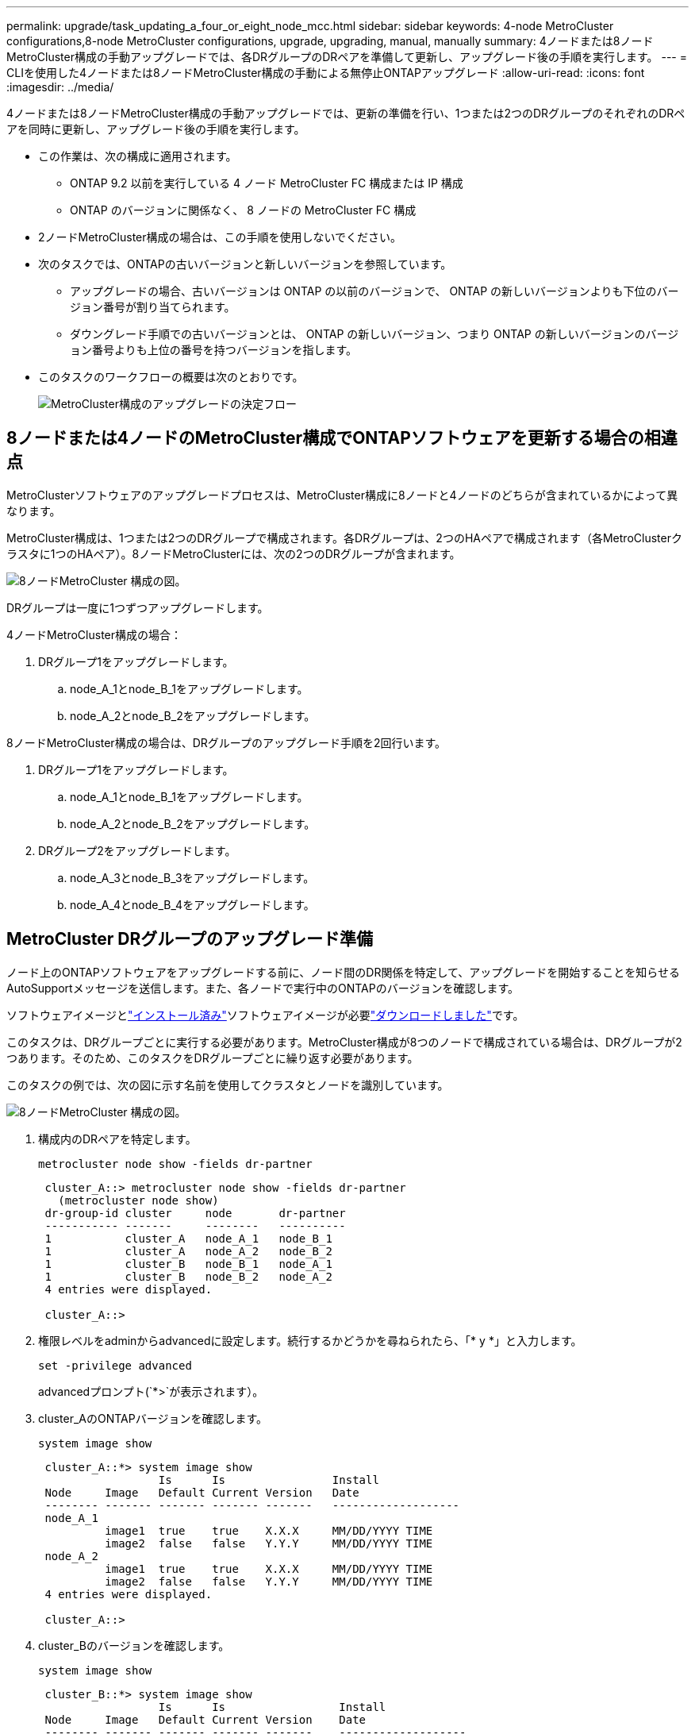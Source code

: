 ---
permalink: upgrade/task_updating_a_four_or_eight_node_mcc.html 
sidebar: sidebar 
keywords: 4-node MetroCluster configurations,8-node MetroCluster configurations, upgrade, upgrading, manual, manually 
summary: 4ノードまたは8ノードMetroCluster構成の手動アップグレードでは、各DRグループのDRペアを準備して更新し、アップグレード後の手順を実行します。 
---
= CLIを使用した4ノードまたは8ノードMetroCluster構成の手動による無停止ONTAPアップグレード
:allow-uri-read: 
:icons: font
:imagesdir: ../media/


[role="lead"]
4ノードまたは8ノードMetroCluster構成の手動アップグレードでは、更新の準備を行い、1つまたは2つのDRグループのそれぞれのDRペアを同時に更新し、アップグレード後の手順を実行します。

* この作業は、次の構成に適用されます。
+
** ONTAP 9.2 以前を実行している 4 ノード MetroCluster FC 構成または IP 構成
** ONTAP のバージョンに関係なく、 8 ノードの MetroCluster FC 構成


* 2ノードMetroCluster構成の場合は、この手順を使用しないでください。
* 次のタスクでは、ONTAPの古いバージョンと新しいバージョンを参照しています。
+
** アップグレードの場合、古いバージョンは ONTAP の以前のバージョンで、 ONTAP の新しいバージョンよりも下位のバージョン番号が割り当てられます。
** ダウングレード手順での古いバージョンとは、 ONTAP の新しいバージョン、つまり ONTAP の新しいバージョンのバージョン番号よりも上位の番号を持つバージョンを指します。


* このタスクのワークフローの概要は次のとおりです。
+
image:workflow_mcc_lockstep_upgrade.gif["MetroCluster構成のアップグレードの決定フロー"]





== 8ノードまたは4ノードのMetroCluster構成でONTAPソフトウェアを更新する場合の相違点

MetroClusterソフトウェアのアップグレードプロセスは、MetroCluster構成に8ノードと4ノードのどちらが含まれているかによって異なります。

MetroCluster構成は、1つまたは2つのDRグループで構成されます。各DRグループは、2つのHAペアで構成されます（各MetroClusterクラスタに1つのHAペア）。8ノードMetroClusterには、次の2つのDRグループが含まれます。

image:mcc_dr_groups_8_node.gif["8ノードMetroCluster 構成の図。"]

DRグループは一度に1つずつアップグレードします。

.4ノードMetroCluster構成の場合：
. DRグループ1をアップグレードします。
+
.. node_A_1とnode_B_1をアップグレードします。
.. node_A_2とnode_B_2をアップグレードします。




.8ノードMetroCluster構成の場合は、DRグループのアップグレード手順を2回行います。
. DRグループ1をアップグレードします。
+
.. node_A_1とnode_B_1をアップグレードします。
.. node_A_2とnode_B_2をアップグレードします。


. DRグループ2をアップグレードします。
+
.. node_A_3とnode_B_3をアップグレードします。
.. node_A_4とnode_B_4をアップグレードします。






== MetroCluster DRグループのアップグレード準備

ノード上のONTAPソフトウェアをアップグレードする前に、ノード間のDR関係を特定して、アップグレードを開始することを知らせるAutoSupportメッセージを送信します。また、各ノードで実行中のONTAPのバージョンを確認します。

ソフトウェアイメージとlink:install-software-manual-upgrade.html["インストール済み"]ソフトウェアイメージが必要link:download-software-image.html["ダウンロードしました"]です。

このタスクは、DRグループごとに実行する必要があります。MetroCluster構成が8つのノードで構成されている場合は、DRグループが2つあります。そのため、このタスクをDRグループごとに繰り返す必要があります。

このタスクの例では、次の図に示す名前を使用してクラスタとノードを識別しています。

image:mcc_dr_groups_8_node.gif["8ノードMetroCluster 構成の図。"]

. 構成内のDRペアを特定します。
+
[source, cli]
----
metrocluster node show -fields dr-partner
----
+
[listing]
----
 cluster_A::> metrocluster node show -fields dr-partner
   (metrocluster node show)
 dr-group-id cluster     node       dr-partner
 ----------- -------     --------   ----------
 1           cluster_A   node_A_1   node_B_1
 1           cluster_A   node_A_2   node_B_2
 1           cluster_B   node_B_1   node_A_1
 1           cluster_B   node_B_2   node_A_2
 4 entries were displayed.

 cluster_A::>
----
. 権限レベルをadminからadvancedに設定します。続行するかどうかを尋ねられたら、「* y *」と入力します。
+
[source, cli]
----
set -privilege advanced
----
+
advancedプロンプト(`*>`が表示されます）。

. cluster_AのONTAPバージョンを確認します。
+
[source, cli]
----
system image show
----
+
[listing]
----
 cluster_A::*> system image show
                  Is      Is                Install
 Node     Image   Default Current Version   Date
 -------- ------- ------- ------- -------   -------------------
 node_A_1
          image1  true    true    X.X.X     MM/DD/YYYY TIME
          image2  false   false   Y.Y.Y     MM/DD/YYYY TIME
 node_A_2
          image1  true    true    X.X.X     MM/DD/YYYY TIME
          image2  false   false   Y.Y.Y     MM/DD/YYYY TIME
 4 entries were displayed.

 cluster_A::>
----
. cluster_Bのバージョンを確認します。
+
[source, cli]
----
system image show
----
+
[listing]
----
 cluster_B::*> system image show
                  Is      Is                 Install
 Node     Image   Default Current Version    Date
 -------- ------- ------- ------- -------    -------------------
 node_B_1
          image1  true    true    X.X.X      MM/DD/YYYY TIME
          image2  false   false   Y.Y.Y      MM/DD/YYYY TIME
 node_B_2
          image1  true    true    X.X.X      MM/DD/YYYY TIME
          image2  false   false   Y.Y.Y      MM/DD/YYYY TIME
 4 entries were displayed.

 cluster_B::>
----
. AutoSupport通知を送信します。
+
[source, cli]
----
autosupport invoke -node * -type all -message "Starting_NDU"
----
+
このAutoSupport通知には、アップグレード前のシステムステータスの記録が含まれます。アップグレードプロセスで問題が発生した場合に役立つトラブルシューティング情報が保存されます。

+
AutoSupportメッセージを送信するようにクラスタが設定されていない場合は、通知のコピーがローカルに保存されます。

. 最初のセットに含まれる各ノードについて、ターゲットのONTAPソフトウェアイメージをデフォルトのイメージとして設定します。
+
[source, cli]
----
system image modify {-node nodename -iscurrent false} -isdefault true
----
+
このコマンドは、拡張クエリを使用して、代替イメージとしてインストールされるターゲットのソフトウェアイメージがノードのデフォルトのイメージになるように変更します。

. ターゲットのONTAPソフトウェアイメージがcluster_Aでデフォルトのイメージとして設定されたことを確認します。
+
[source, cli]
----
system image show
----
+
次の例では、image2が新しいONTAPバージョンで、最初のセットに含まれる各ノードでデフォルトのイメージとして設定されています。

+
[listing]
----
 cluster_A::*> system image show
                  Is      Is              Install
 Node     Image   Default Current Version Date
 -------- ------- ------- ------- ------- -------------------
 node_A_1
          image1  false   true    X.X.X   MM/DD/YYYY TIME
          image2  true    false   Y.Y.Y   MM/DD/YYYY TIME
 node_A_2
          image1  false   true    X.X.X   MM/DD/YYYY TIME
          image2  true   false   Y.Y.Y   MM/DD/YYYY TIME

 2 entries were displayed.
----
+
.. ターゲットのONTAPソフトウェアイメージがcluster_Bでデフォルトのイメージとして設定されたことを確認します。
+
[source, cli]
----
system image show
----
+
次の例では、最初のセットに含まれる各ノードで、ターゲットのバージョンがデフォルトのイメージとして設定されています。

+
[listing]
----
 cluster_B::*> system image show
                  Is      Is              Install
 Node     Image   Default Current Version Date
 -------- ------- ------- ------- ------- -------------------
 node_A_1
          image1  false   true    X.X.X   MM/DD/YYYY TIME
          image2  true    false   Y.Y.Y   MM/YY/YYYY TIME
 node_A_2
          image1  false   true    X.X.X   MM/DD/YYYY TIME
          image2  true    false   Y.Y.Y   MM/DD/YYYY TIME

 2 entries were displayed.
----


. 各ノードに対して次のコマンドを2回実行して、アップグレード対象のノードが現在クライアントに対して処理を行っているかどうかを確認します。
+
[source, cli]
----
system node run -node target-node -command uptime
----
+
uptimeコマンドでは、ノードの前回のブート以降にNFS、CIFS、FC、iSCSIの各クライアントに対してノードが実行した処理の総数が表示されます。各プロトコルについてコマンドを2回実行して、処理数が増加しているかどうかを確認する必要があります。増加している場合は、そのプロトコルのクライアントに対してノードが現在処理を行っています。増加していない場合は、そのプロトコルのクライアントに対してノードは現在処理を行っていません。

+

NOTE: ノードのアップグレード後にクライアント トラフィックが再開したことを確認できるように、クライアントの処理数が増加している各プロトコルを書き留めておいてください。

+
次の例は、NFS、CIFS、FC、およびiSCSIの処理が含まれるノードを示しています。ただし、ノードは現在NFSクライアントとiSCSIクライアントに対してのみ処理を行っています。

+
[listing]
----
 cluster_x::> system node run -node node0 -command uptime
   2:58pm up  7 days, 19:16 800000260 NFS ops, 1017333 CIFS ops, 0 HTTP ops, 40395 FCP ops, 32810 iSCSI ops

 cluster_x::> system node run -node node0 -command uptime
   2:58pm up  7 days, 19:17 800001573 NFS ops, 1017333 CIFS ops, 0 HTTP ops, 40395 FCP ops, 32815 iSCSI ops
----




== MetroCluster DRグループ内の最初のDRペアの更新

ONTAPの新しいバージョンをノードの現在のバージョンにするには、ノードのテイクオーバーとギブバックを適切な順序で行う必要があります。

すべてのノードで古いバージョンのONTAPを実行する必要があります。

この手順では、node_A_1とnode_B_1をアップグレードします。

最初のDRグループのONTAPソフトウェアをアップグレード済みで、8ノードMetroCluster構成内の2つ目のDRグループをアップグレードする場合は、この手順でnode_A_3とnode_B_3を更新します。

. MetroCluster Tiebreakerソフトウェアが有効になっている場合は、無効にします。
. HAペアの各ノードで自動ギブバックを無効にします。
+
[source, cli]
----
storage failover modify -node target-node -auto-giveback false
----
+
このコマンドはHAペアのノードごとに実行する必要があります。

. 自動ギブバックが無効になっていることを確認します。
+
[source, cli]
----
storage failover show -fields auto-giveback
----
+
次の例は、両方のノードで自動ギブバックが無効になっていることを示しています。

+
[listing]
----
 cluster_x::> storage failover show -fields auto-giveback
 node     auto-giveback
 -------- -------------
 node_x_1 false
 node_x_2 false
 2 entries were displayed.
----
. 各コントローラのI/Oが50%を超えていないこと、およびCPU利用率がコントローラあたり50%を超えていないことを確認してください。
. cluster_Aのターゲットノードのテイクオーバーを開始します。
+
テイクオーバーされたノードを新しいソフトウェアイメージでブートするには通常のテイクオーバーが必要なため、-option immediateパラメータは指定しないでください。

+
.. cluster_A（node_A_1）のDRパートナーをテイクオーバーします。
+
[source, cli]
----
storage failover takeover -ofnode node_A_1
----
+
ノードがブートし、「Waiting for giveback」状態になります。

+

NOTE: AutoSupportが有効な場合は、ノードがクラスタ クォーラムのメンバーでないことを示すAutoSupportメッセージが送信されます。この通知を無視し、アップグレードを続行してかまいません。

.. テイクオーバーが正常に完了したことを確認します。
+
[source, cli]
----
storage failover show
----
+
次の例は、テイクオーバーが正常に完了したことを示しています。node_A_1の状態は「Waiting for giveback」、node_A_2の状態は「In takeover」になっています。

+
[listing]
----
 cluster1::> storage failover show
                               Takeover
 Node           Partner        Possible State Description
 -------------- -------------- -------- -------------------------------------
 node_A_1       node_A_2       -        Waiting for giveback (HA mailboxes)
 node_A_2       node_A_1       false    In takeover
 2 entries were displayed.
----


. cluster_B（node_B_1）のDRパートナーをテイクオーバーします。
+
テイクオーバーされたノードを新しいソフトウェアイメージでブートするには通常のテイクオーバーが必要なため、-option immediateパラメータは指定しないでください。

+
.. node_B_1をテイクオーバーします。
+
[source, cli]
----
storage failover takeover -ofnode node_B_1
----
+
ノードがブートし、「Waiting for giveback」状態になります。

+

NOTE: AutoSupportが有効な場合は、ノードがクラスタ クォーラムのメンバーでないことを示すAutoSupportメッセージが送信されます。この通知を無視し、アップグレードを続行してかまいません。

.. テイクオーバーが正常に完了したことを確認します。
+
[source, cli]
----
storage failover show
----
+
次の例は、テイクオーバーが正常に完了したことを示しています。node_B_1の状態は「Waiting for giveback」、node_B_2の状態は「In takeover」になっています。

+
[listing]
----
 cluster1::> storage failover show
                               Takeover
 Node           Partner        Possible State Description
 -------------- -------------- -------- -------------------------------------
 node_B_1       node_B_2       -        Waiting for giveback (HA mailboxes)
 node_B_2       node_B_1       false    In takeover
 2 entries were displayed.
----


. 8分以上待ってから、次の条件を満たしていることを確認します。
+
** クライアントのマルチパス（導入している場合）が安定している。
** クライアントがテイクオーバー中に発生したI/Oの中断から回復している。
+
回復までの時間はクライアントによって異なり、クライアント アプリケーションの特性によっては8分以上かかることもあります。



. アグリゲートをターゲット ノードに戻します。
+
MetroCluster IP構成をONTAP 9.5以降にアップグレードすると、アグリゲートの状態は短時間degradedになったあとに再同期されてmirroredに戻ります。

+
.. アグリゲートをcluster_AのDRパートナーにギブバックします。
+
[source, cli]
----
storage failover giveback -ofnode node_A_1
----
.. アグリゲートをcluster_BのDRパートナーにギブバックします。
+
[source, cli]
----
storage failover giveback -ofnode node_B_1
----
+
ギブバック処理では、最初にルート アグリゲートがノードに戻され、そのノードのブートが完了するとルート以外のアグリゲートが戻されます。



. 両方のクラスタで次のコマンドを実行して、すべてのアグリゲートが戻されたことを確認します。
+
[source, cli]
----
storage failover show-giveback
----
+
Giveback Statusフィールドにギブバックするアグリゲートがないことが示されている場合は、すべてのアグリゲートが戻されています。ギブバックが拒否された場合は、コマンドによってギブバックの進捗が表示され、拒否したサブシステムも表示されます。

. 戻されていないアグリゲートがある場合は、次の操作を実行します。
+
.. 拒否された回避策を確認して、「 ve to 」状態に対処するか、拒否を無視するかを決定します。
.. 必要に応じて、エラーメッセージに記載されている「宛」の状態に対処し、特定された処理が正常に終了するようにします。
.. storage failover givebackコマンドを再度入力します。
+
「 "" ～ "" 」条件をオーバーライドする場合は、 -override-vetoes パラメータを true に設定します。



. 8分以上待ってから、次の条件を満たしていることを確認します。
+
** クライアントのマルチパス（導入している場合）が安定している。
** クライアントがギブバック中に発生したI/Oの中断から回復している。
+
回復までの時間はクライアントによって異なり、クライアント アプリケーションの特性によっては8分以上かかることもあります。



. 権限レベルをadminからadvancedに設定します。続行するかどうかを尋ねられたら、「* y *」と入力します。
+
[source, cli]
----
set -privilege advanced
----
+
advancedプロンプト(`*>`が表示されます）。

. cluster_Aのバージョンを確認します。
+
[source, cli]
----
system image show
----
+
次の例は、System image2がnode_A_1のデフォルトおよび現在のバージョンであることを示しています。

+
[listing]
----
 cluster_A::*> system image show
                  Is      Is               Install
 Node     Image   Default Current Version  Date
 -------- ------- ------- ------- -------- -------------------
 node_A_1
          image1  false   false    X.X.X   MM/DD/YYYY TIME
          image2  true    true     Y.Y.Y   MM/DD/YYYY TIME
 node_A_2
          image1  false   true     X.X.X   MM/DD/YYYY TIME
          image2  true    false    Y.Y.Y   MM/DD/YYYY TIME
 4 entries were displayed.

 cluster_A::>
----
. cluster_Bのバージョンを確認します。
+
[source, cli]
----
system image show
----
+
次の例は、System image2（ONTAP 9 .0.0）がnode_A_1のデフォルトおよび現在のバージョンであることを示しています。

+
[listing]
----
 cluster_A::*> system image show
                  Is      Is               Install
 Node     Image   Default Current Version  Date
 -------- ------- ------- ------- -------- -------------------
 node_B_1
          image1  false   false    X.X.X   MM/DD/YYYY TIME
          image2  true    true     Y.Y.Y   MM/DD/YYYY TIME
 node_B_2
          image1  false   true     X.X.X   MM/DD/YYYY TIME
          image2  true    false    Y.Y.Y   MM/DD/YYYY TIME
 4 entries were displayed.

 cluster_A::>
----




== MetroCluster DRグループ内の2つ目のDRペアの更新

ONTAPの新しいバージョンをノードの現在のバージョンにするには、ノードのテイクオーバーとギブバックを正しい順序で実行する必要があります。

最初のDRペア（node_A_1とnode_B_1）をアップグレードしておく必要があります。

このタスクでは、node_A_2とnode_B_2をアップグレードします。

最初のDRグループのONTAPソフトウェアをアップグレードし、8ノードMetroCluster構成の2つ目のDRグループを更新する場合は、この手順でnode_A_4とnode_B_4を更新します。

. ノードからすべてのデータLIFを移行します。
+
[source, cli]
----
network interface migrate-all -node nodenameA
----
. cluster_Aのターゲットノードのテイクオーバーを開始します。
+
テイクオーバーされたノードを新しいソフトウェアイメージでブートするには通常のテイクオーバーが必要なため、-option immediateパラメータは指定しないでください。

+
.. cluster_AのDRパートナーをテイクオーバーします。
+
[source, cli]
----
storage failover takeover -ofnode node_A_2 -option allow-version-mismatch
----
+

NOTE: この `allow-version-mismatch`オプションは、ONTAP 9 .0からONTAP 9 .1へのアップグレードやパッチのアップグレードには必要ありません。

+
ノードがブートし、「Waiting for giveback」状態になります。

+
AutoSupportが有効な場合は、ノードがクラスタ クォーラムのメンバーでないことを示すAutoSupportメッセージが送信されます。この通知を無視し、アップグレードを続行してかまいません。

.. テイクオーバーが正常に完了したことを確認します。
+
[source, cli]
----
storage failover show
----
+
次の例は、テイクオーバーが正常に完了したことを示しています。node_A_2の状態は「Waiting for giveback」、node_A_1の状態は「In takeover」になっています。

+
[listing]
----
cluster1::> storage failover show
                              Takeover
Node           Partner        Possible State Description
-------------- -------------- -------- -------------------------------------
node_A_1       node_A_2       false    In takeover
node_A_2       node_A_1       -        Waiting for giveback (HA mailboxes)
2 entries were displayed.
----


. cluster_Bのターゲット ノードのテイクオーバーを開始します。
+
テイクオーバーされたノードを新しいソフトウェアイメージでブートするには通常のテイクオーバーが必要なため、-option immediateパラメータは指定しないでください。

+
.. cluster_B（node_B_2）のDRパートナーをテイクオーバーします。
+
[cols="2*"]
|===
| アップグレード前のバージョン | 入力するコマンド 


 a| 
ONTAP 9.2またはONTAP 9.1
 a| 
[source, cli]
----
storage failover takeover -ofnode node_B_2
----


 a| 
ONTAP 9.0またはData ONTAP 8.3.x
 a| 
[source, cli]
----
storage failover takeover -ofnode node_B_2 -option allow-version-mismatch
----

NOTE: この `allow-version-mismatch`オプションは、ONTAP 9 .0からONTAP 9 .1へのアップグレードやパッチのアップグレードには必要ありません。

|===
+
ノードがブートし、「Waiting for giveback」状態になります。

+

NOTE: AutoSupportが有効な場合は、ノードがクラスタクォーラムのメンバーでないことを示すAutoSupportメッセージが送信されます。この通知を無視し、アップグレードを続行してかまいません。

.. テイクオーバーが正常に完了したことを確認します。
+
[source, cli]
----
storage failover show
----
+
次の例は、テイクオーバーが正常に完了したことを示しています。node_B_2の状態は「Waiting for giveback」、node_B_1の状態は「In takeover」になっています。

+
[listing]
----
cluster1::> storage failover show
                              Takeover
Node           Partner        Possible State Description
-------------- -------------- -------- -------------------------------------
node_B_1       node_B_2       false    In takeover
node_B_2       node_B_1       -        Waiting for giveback (HA mailboxes)
2 entries were displayed.
----


. 8分以上待ってから、次の条件を満たしていることを確認します。
+
** クライアントのマルチパス（導入している場合）が安定している。
** クライアントがテイクオーバー中に発生したI/Oの中断から回復している。
+
回復までの時間はクライアントによって異なり、クライアント アプリケーションの特性によっては8分以上かかることもあります。



. アグリゲートをターゲット ノードに戻します。
+
MetroCluster IP構成をONTAP 9 5にアップグレードすると、アグリゲートは短時間degraded状態になり、その後再同期されてmirrored状態に戻ります。

+
.. アグリゲートをcluster_AのDRパートナーにギブバックします。
+
[source, cli]
----
storage failover giveback -ofnode node_A_2
----
.. アグリゲートをcluster_BのDRパートナーにギブバックします。
+
[source, cli]
----
storage failover giveback -ofnode node_B_2
----
+
ギブバック処理では、最初にルート アグリゲートがノードに戻され、そのノードのブートが完了するとルート以外のアグリゲートが戻されます。



. 両方のクラスタで次のコマンドを実行して、すべてのアグリゲートが戻されたことを確認します。
+
[source, cli]
----
storage failover show-giveback
----
+
Giveback Statusフィールドにギブバックするアグリゲートがないことが示されている場合は、すべてのアグリゲートが戻されています。ギブバックが拒否された場合は、コマンドによってギブバックの進捗が表示され、拒否したサブシステムも表示されます。

. 戻されていないアグリゲートがある場合は、次の操作を実行します。
+
.. 拒否された回避策を確認して、「 ve to 」状態に対処するか、拒否を無視するかを決定します。
.. 必要に応じて、エラーメッセージに記載されている「宛」の状態に対処し、特定された処理が正常に終了するようにします。
.. storage failover givebackコマンドを再度入力します。
+
「 "" ～ "" 」条件をオーバーライドする場合は、 -override-vetoes パラメータを true に設定します。



. 8分以上待ってから、次の条件を満たしていることを確認します。
+
** クライアントのマルチパス（導入している場合）が安定している。
** クライアントがギブバック中に発生したI/Oの中断から回復している。
+
回復までの時間はクライアントによって異なり、クライアント アプリケーションの特性によっては8分以上かかることもあります。



. 権限レベルをadminからadvancedに設定します。続行するかどうかを尋ねられたら、「* y *」と入力します。
+
[source, cli]
----
set -privilege advanced
----
+
advancedプロンプト(`*>`が表示されます）。

. cluster_Aのバージョンを確認します。
+
[source, cli]
----
system image show
----
+
次の例は、System image2（ターゲットのONTAPイメージ）がnode_A_2のデフォルトおよび現在のバージョンであることを示しています。

+
[listing]
----
cluster_B::*> system image show
                 Is      Is                 Install
Node     Image   Default Current Version    Date
-------- ------- ------- ------- ---------- -------------------
node_A_1
         image1  false   false    X.X.X     MM/DD/YYYY TIME
         image2  true    true     Y.Y.Y     MM/DD/YYYY TIME
node_A_2
         image1  false   false    X.X.X     MM/DD/YYYY TIME
         image2  true    true     Y.Y.Y     MM/DD/YYYY TIME
4 entries were displayed.

cluster_A::>
----
. cluster_Bのバージョンを確認します。
+
[source, cli]
----
system image show
----
+
次の例は、System image2（ターゲットのONTAPイメージ）がnode_B_2のデフォルトかつ現在のバージョンであることを示しています。

+
[listing]
----
cluster_B::*> system image show
                 Is      Is                 Install
Node     Image   Default Current Version    Date
-------- ------- ------- ------- ---------- -------------------
node_B_1
         image1  false   false    X.X.X     MM/DD/YYYY TIME
         image2  true    true     Y.Y.Y     MM/DD/YYYY TIME
node_B_2
         image1  false   false    X.X.X     MM/DD/YYYY TIME
         image2  true    true     Y.Y.Y     MM/DD/YYYY TIME
4 entries were displayed.

cluster_A::>
----
. HAペアの各ノードで、自動ギブバックを有効にします。
+
[source, cli]
----
storage failover modify -node target-node -auto-giveback true
----
+
このコマンドはHAペアのノードごとに実行する必要があります。

. 自動ギブバックが有効になったことを確認します。
+
[source, cli]
----
storage failover show -fields auto-giveback
----
+
次の例では、両方のノードで自動ギブバックが有効になっています。

+
[listing]
----
cluster_x::> storage failover show -fields auto-giveback
node     auto-giveback
-------- -------------
node_x_1 true
node_x_2 true
2 entries were displayed.
----


.関連情報
* link:https://docs.netapp.com/us-en/ontap-cli/storage-failover-giveback.html["storage failover giveback"^]
* link:https://docs.netapp.com/us-en/ontap-cli/storage-failover-modify.html["storage failover modify"^]
* link:https://docs.netapp.com/us-en/ontap-cli/storage-failover-show-giveback.html["storage failover show-giveback"^]
* link:https://docs.netapp.com/us-en/ontap-cli/storage-failover-takeover.html["storage failover takeover"^]

